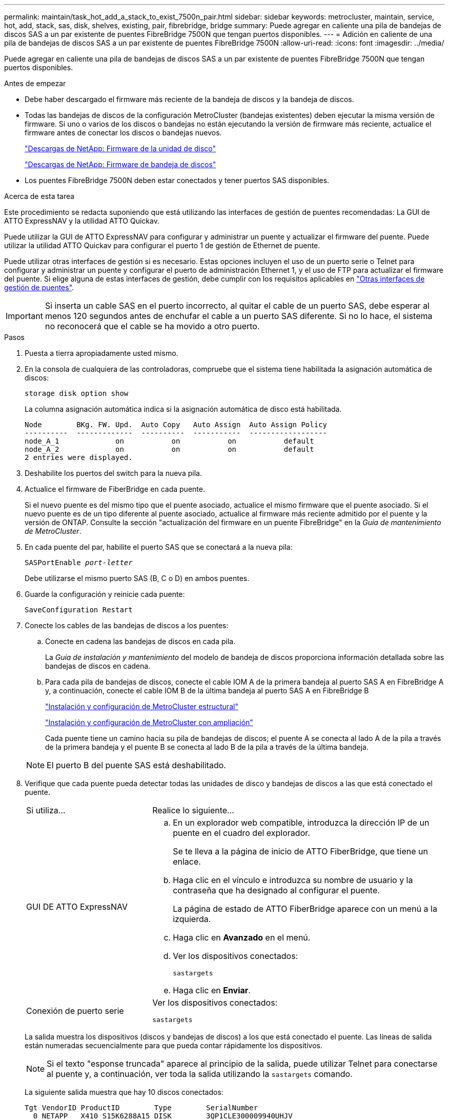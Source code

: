 ---
permalink: maintain/task_hot_add_a_stack_to_exist_7500n_pair.html 
sidebar: sidebar 
keywords: metrocluster, maintain, service, hot, add, stack, sas, disk, shelves, existing, pair, fibrebridge, bridge 
summary: Puede agregar en caliente una pila de bandejas de discos SAS a un par existente de puentes FibreBridge 7500N que tengan puertos disponibles. 
---
= Adición en caliente de una pila de bandejas de discos SAS a un par existente de puentes FibreBridge 7500N
:allow-uri-read: 
:icons: font
:imagesdir: ../media/


[role="lead"]
Puede agregar en caliente una pila de bandejas de discos SAS a un par existente de puentes FibreBridge 7500N que tengan puertos disponibles.

.Antes de empezar
* Debe haber descargado el firmware más reciente de la bandeja de discos y la bandeja de discos.
* Todas las bandejas de discos de la configuración MetroCluster (bandejas existentes) deben ejecutar la misma versión de firmware. Si uno o varios de los discos o bandejas no están ejecutando la versión de firmware más reciente, actualice el firmware antes de conectar los discos o bandejas nuevos.
+
https://mysupport.netapp.com/site/downloads/firmware/disk-drive-firmware["Descargas de NetApp: Firmware de la unidad de disco"^]

+
https://mysupport.netapp.com/site/downloads/firmware/disk-shelf-firmware["Descargas de NetApp: Firmware de bandeja de discos"^]

* Los puentes FibreBridge 7500N deben estar conectados y tener puertos SAS disponibles.


.Acerca de esta tarea
Este procedimiento se redacta suponiendo que está utilizando las interfaces de gestión de puentes recomendadas: La GUI de ATTO ExpressNAV y la utilidad ATTO Quickav.

Puede utilizar la GUI de ATTO ExpressNAV para configurar y administrar un puente y actualizar el firmware del puente. Puede utilizar la utilidad ATTO Quickav para configurar el puerto 1 de gestión de Ethernet de puente.

Puede utilizar otras interfaces de gestión si es necesario. Estas opciones incluyen el uso de un puerto serie o Telnet para configurar y administrar un puente y configurar el puerto de administración Ethernet 1, y el uso de FTP para actualizar el firmware del puente. Si elige alguna de estas interfaces de gestión, debe cumplir con los requisitos aplicables en link:reference_requirements_for_using_other_interfaces_to_configure_and_manage_fibrebridge_bridges.html["Otras interfaces de gestión de puentes"].


IMPORTANT: Si inserta un cable SAS en el puerto incorrecto, al quitar el cable de un puerto SAS, debe esperar al menos 120 segundos antes de enchufar el cable a un puerto SAS diferente. Si no lo hace, el sistema no reconocerá que el cable se ha movido a otro puerto.

.Pasos
. Puesta a tierra apropiadamente usted mismo.
. En la consola de cualquiera de las controladoras, compruebe que el sistema tiene habilitada la asignación automática de discos:
+
`storage disk option show`

+
La columna asignación automática indica si la asignación automática de disco está habilitada.

+
[listing]
----

Node        BKg. FW. Upd.  Auto Copy   Auto Assign  Auto Assign Policy
----------  -------------  ----------  -----------  ------------------
node_A_1             on           on           on           default
node_A_2             on           on           on           default
2 entries were displayed.
----
. Deshabilite los puertos del switch para la nueva pila.
. Actualice el firmware de FiberBridge en cada puente.
+
Si el nuevo puente es del mismo tipo que el puente asociado, actualice el mismo firmware que el puente asociado. Si el nuevo puente es de un tipo diferente al puente asociado, actualice al firmware más reciente admitido por el puente y la versión de ONTAP. Consulte la sección "actualización del firmware en un puente FibreBridge" en la _Guía de mantenimiento de MetroCluster_.

. En cada puente del par, habilite el puerto SAS que se conectará a la nueva pila:
+
`SASPortEnable _port-letter_`

+
Debe utilizarse el mismo puerto SAS (B, C o D) en ambos puentes.

. Guarde la configuración y reinicie cada puente:
+
`SaveConfiguration Restart`

. Conecte los cables de las bandejas de discos a los puentes:
+
.. Conecte en cadena las bandejas de discos en cada pila.
+
La _Guía de instalación y mantenimiento_ del modelo de bandeja de discos proporciona información detallada sobre las bandejas de discos en cadena.

.. Para cada pila de bandejas de discos, conecte el cable IOM A de la primera bandeja al puerto SAS A en FibreBridge A y, a continuación, conecte el cable IOM B de la última bandeja al puerto SAS A en FibreBridge B
+
link:../install-fc/index.html["Instalación y configuración de MetroCluster estructural"]

+
link:../install-stretch/concept_considerations_differences.html["Instalación y configuración de MetroCluster con ampliación"]

+
Cada puente tiene un camino hacia su pila de bandejas de discos; el puente A se conecta al lado A de la pila a través de la primera bandeja y el puente B se conecta al lado B de la pila a través de la última bandeja.

+

NOTE: El puerto B del puente SAS está deshabilitado.



. Verifique que cada puente pueda detectar todas las unidades de disco y bandejas de discos a las que está conectado el puente.
+
[cols="30,70"]
|===


| Si utiliza... | Realice lo siguiente... 


 a| 
GUI DE ATTO ExpressNAV
 a| 
.. En un explorador web compatible, introduzca la dirección IP de un puente en el cuadro del explorador.
+
Se te lleva a la página de inicio de ATTO FiberBridge, que tiene un enlace.

.. Haga clic en el vínculo e introduzca su nombre de usuario y la contraseña que ha designado al configurar el puente.
+
La página de estado de ATTO FiberBridge aparece con un menú a la izquierda.

.. Haga clic en *Avanzado* en el menú.
.. Ver los dispositivos conectados:
+
`sastargets`

.. Haga clic en *Enviar*.




 a| 
Conexión de puerto serie
 a| 
Ver los dispositivos conectados:

`sastargets`

|===
+
La salida muestra los dispositivos (discos y bandejas de discos) a los que está conectado el puente. Las líneas de salida están numeradas secuencialmente para que pueda contar rápidamente los dispositivos.

+

NOTE: Si el texto "esponse truncada" aparece al principio de la salida, puede utilizar Telnet para conectarse al puente y, a continuación, ver toda la salida utilizando la `sastargets` comando.

+
La siguiente salida muestra que hay 10 discos conectados:

+
[listing]
----
Tgt VendorID ProductID        Type        SerialNumber
  0 NETAPP   X410_S15K6288A15 DISK        3QP1CLE300009940UHJV
  1 NETAPP   X410_S15K6288A15 DISK        3QP1ELF600009940V1BV
  2 NETAPP   X410_S15K6288A15 DISK        3QP1G3EW00009940U2M0
  3 NETAPP   X410_S15K6288A15 DISK        3QP1EWMP00009940U1X5
  4 NETAPP   X410_S15K6288A15 DISK        3QP1FZLE00009940G8YU
  5 NETAPP   X410_S15K6288A15 DISK        3QP1FZLF00009940TZKZ
  6 NETAPP   X410_S15K6288A15 DISK        3QP1CEB400009939MGXL
  7 NETAPP   X410_S15K6288A15 DISK        3QP1G7A900009939FNTT
  8 NETAPP   X410_S15K6288A15 DISK        3QP1FY0T00009940G8PA
  9 NETAPP   X410_S15K6288A15 DISK        3QP1FXW600009940VERQ
----
. Compruebe que el resultado del comando muestra que el puente está conectado a todos los discos y bandejas de discos adecuados de la pila.
+
[cols="30,70"]
|===


| Si la salida es... | Realice lo siguiente... 


 a| 
Correcto
 a| 
Repita el paso anterior para cada puente restante.



 a| 
No es correcto
 a| 
.. Compruebe si hay cables SAS sueltos o corrija el cableado SAS repitiendo el paso para cablear las bandejas de discos a los puentes.
.. Repita el paso anterior para cada puente restante.


|===
. Actualice el firmware de la unidad de disco a la versión más reciente desde la consola del sistema:
+
`disk_fw_update`

+
Este comando debe ejecutarse en ambas controladoras.

+
https://mysupport.netapp.com/site/downloads/firmware/disk-drive-firmware["Descargas de NetApp: Firmware de la unidad de disco"^]

. Actualice el firmware de la bandeja de discos a la versión más reciente mediante las instrucciones para el firmware descargado.
+
Puede ejecutar los comandos en el procedimiento desde la consola del sistema de cualquier controladora.

+
https://mysupport.netapp.com/site/downloads/firmware/disk-shelf-firmware["Descargas de NetApp: Firmware de bandeja de discos"^]

. Si el sistema no tiene activada la asignación automática de discos, asigne la propiedad de la unidad de disco.
+
https://docs.netapp.com/ontap-9/topic/com.netapp.doc.dot-cm-psmg/home.html["Gestión de discos y agregados"^]

+

NOTE: Si va a dividir la propiedad de una única pila de bandejas de discos en varias controladoras, debe deshabilitar la asignación automática de discos (`storage disk option modify -autoassign off *` desde ambos nodos del clúster) antes de asignar la propiedad de disco; de lo contrario, cuando se asigna cualquier unidad de disco única, las unidades de disco restantes pueden asignarse automáticamente a la misma controladora y al mismo pool.

+

NOTE: No se deben añadir unidades de disco a agregados o volúmenes hasta que se haya actualizado el firmware de la unidad de disco y la bandeja de discos, y se hayan completado los pasos de verificación de esta tarea.

. Habilite los puertos del switch para la nueva pila.
. Compruebe el funcionamiento de la configuración de MetroCluster en ONTAP:
+
.. Compruebe si el sistema es multivía:
+
`node run -node _node-name_ sysconfig -a`

.. Compruebe si hay alertas de estado en ambos clústeres:
+
`system health alert show`

.. Confirme la configuración del MetroCluster y que el modo operativo es normal:
+
`metrocluster show`

.. Realizar una comprobación de MetroCluster:
+
`metrocluster check run`

.. Mostrar los resultados de la comprobación de MetroCluster:
+
`metrocluster check show`

.. Compruebe si hay alertas de estado en los switches (si existen):
+
`storage switch show`

.. Ejecute Config Advisor.
+
https://mysupport.netapp.com/site/tools/tool-eula/activeiq-configadvisor["Descargas de NetApp: Config Advisor"^]

.. Después de ejecutar Config Advisor, revise el resultado de la herramienta y siga las recomendaciones del resultado para solucionar los problemas detectados.


. Si corresponde, repita este procedimiento para el sitio del partner.

